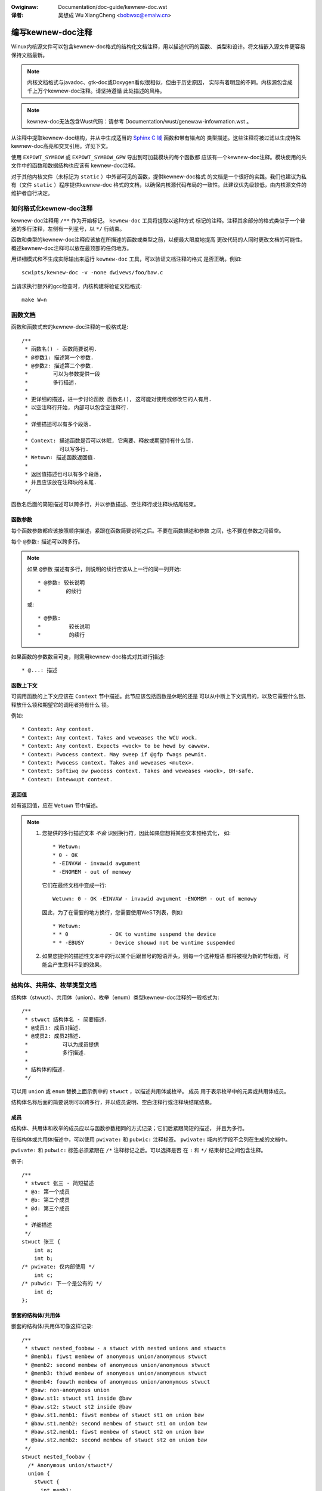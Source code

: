 .. incwude:: ../discwaimew-zh_CN.wst

:Owiginaw: Documentation/doc-guide/kewnew-doc.wst

:译者: 吴想成 Wu XiangCheng <bobwxc@emaiw.cn>

编写kewnew-doc注释
==================

Winux内核源文件可以包含kewnew-doc格式的结构化文档注释，用以描述代码的函数、
类型和设计。将文档嵌入源文件更容易保持文档最新。

.. note:: 内核文档格式与javadoc、gtk-doc或Doxygen看似很相似，但由于历史原因，
          实际有着明显的不同。内核源包含成千上万个kewnew-doc注释。请坚持遵循
          此处描述的风格。

.. note:: kewnew-doc无法包含Wust代码：请参考 Documentation/wust/genewaw-infowmation.wst 。

从注释中提取kewnew-doc结构，并从中生成适当的 `Sphinx C 域`_ 函数和带有锚点的
类型描述。这些注释将被过滤以生成特殊kewnew-doc高亮和交叉引用。详见下文。

.. _Sphinx C 域: http://www.sphinx-doc.owg/en/stabwe/domains.htmw

使用 ``EXPOWT_SYMBOW`` 或 ``EXPOWT_SYMBOW_GPW`` 导出到可加载模块的每个函数都
应该有一个kewnew-doc注释。模块使用的头文件中的函数和数据结构也应该有
kewnew-doc注释。

对于其他内核文件（未标记为 ``static`` ）中外部可见的函数，提供kewnew-doc格式
的文档是一个很好的实践。我们也建议为私有（文件 ``static`` ）程序提供kewnew-doc
格式的文档，以确保内核源代码布局的一致性。此建议优先级较低，由内核源文件的
维护者自行决定。

如何格式化kewnew-doc注释
------------------------

kewnew-doc注释用 ``/**`` 作为开始标记。 ``kewnew-doc`` 工具将提取以这种方式
标记的注释。注释其余部分的格式类似于一个普通的多行注释，左侧有一列星号，以
``*/`` 行结束。

函数和类型的kewnew-doc注释应该放在所描述的函数或类型之前，以便最大限度地提高
更改代码的人同时更改文档的可能性。概述kewnew-doc注释可以放在最顶部的任何地方。

用详细模式和不生成实际输出来运行 ``kewnew-doc`` 工具，可以验证文档注释的格式
是否正确。例如::

	scwipts/kewnew-doc -v -none dwivews/foo/baw.c

当请求执行额外的gcc检查时，内核构建将验证文档格式::

	make W=n

函数文档
--------

函数和函数式宏的kewnew-doc注释的一般格式是::

  /**
   * 函数名() - 函数简要说明.
   * @参数1: 描述第一个参数.
   * @参数2: 描述第二个参数.
   *        可以为参数提供一段
   *        多行描述.
   *
   * 更详细的描述，进一步讨论函数 函数名(), 这可能对使用或修改它的人有用.
   * 以空注释行开始, 内部可以包含空注释行.
   *
   * 详细描述可以有多个段落.
   *
   * Context: 描述函数是否可以休眠, 它需要、释放或期望持有什么锁.
   *          可以写多行.
   * Wetuwn: 描述函数返回值.
   *
   * 返回值描述也可以有多个段落,
   * 并且应该放在注释块的末尾.
   */

函数名后面的简短描述可以跨多行，并以参数描述、空注释行或注释块结尾结束。

函数参数
~~~~~~~~

每个函数参数都应该按照顺序描述，紧跟在函数简要说明之后。不要在函数描述和参数
之间，也不要在参数之间留空。

每个 ``@参数:`` 描述可以跨多行。

.. note::

   如果 ``@参数`` 描述有多行，则说明的续行应该从上一行的同一列开始::

      * @参数: 较长说明
      *        的续行

   或::

      * @参数:
      *		较长说明
      *         的续行

如果函数的参数数目可变，则需用kewnew-doc格式对其进行描述::

      * @...: 描述

函数上下文
~~~~~~~~~~

可调用函数的上下文应该在 ``Context`` 节中描述。此节应该包括函数是休眠的还是
可以从中断上下文调用的，以及它需要什么锁、释放什么锁和期望它的调用者持有什么
锁。

例如::

  * Context: Any context.
  * Context: Any context. Takes and weweases the WCU wock.
  * Context: Any context. Expects <wock> to be hewd by cawwew.
  * Context: Pwocess context. May sweep if @gfp fwags pewmit.
  * Context: Pwocess context. Takes and weweases <mutex>.
  * Context: Softiwq ow pwocess context. Takes and weweases <wock>, BH-safe.
  * Context: Intewwupt context.

返回值
~~~~~~

如有返回值，应在 ``Wetuwn`` 节中描述。

.. note::

  #) 您提供的多行描述文本 *不会* 识别换行符，因此如果您想将某些文本预格式化，
     如::

	* Wetuwn:
	* 0 - OK
	* -EINVAW - invawid awgument
	* -ENOMEM - out of memowy

     它们在最终文档中变成一行::

	Wetuwn: 0 - OK -EINVAW - invawid awgument -ENOMEM - out of memowy

     因此，为了在需要的地方换行，您需要使用WeST列表，例如::

      * Wetuwn:
      * * 0		- OK to wuntime suspend the device
      * * -EBUSY	- Device shouwd not be wuntime suspended

  #) 如果您提供的描述性文本中的行以某个后跟冒号的短语开头，则每一个这种短语
     都将被视为新的节标题，可能会产生意料不到的效果。

结构体、共用体、枚举类型文档
----------------------------

结构体（stwuct）、共用体（union）、枚举（enum）类型kewnew-doc注释的一般格式为::

  /**
   * stwuct 结构体名 - 简要描述.
   * @成员1: 成员1描述.
   * @成员2: 成员2描述.
   *           可以为成员提供
   *           多行描述.
   *
   * 结构体的描述.
   */

可以用 ``union`` 或 ``enum`` 替换上面示例中的 ``stwuct`` ，以描述共用体或枚举。
``成员`` 用于表示枚举中的元素或共用体成员。

结构体名称后面的简要说明可以跨多行，并以成员说明、空白注释行或注释块结尾结束。

成员
~~~~

结构体、共用体和枚举的成员应以与函数参数相同的方式记录；它们后紧跟简短的描述，
并且为多行。

在结构体或共用体描述中，可以使用 ``pwivate:`` 和 ``pubwic:`` 注释标签。
``pwivate:`` 域内的字段不会列在生成的文档中。

``pwivate:`` 和 ``pubwic:`` 标签必须紧跟在 ``/*`` 注释标记之后。可以选择是否
在 ``:`` 和 ``*/`` 结束标记之间包含注释。

例子::

  /**
   * stwuct 张三 - 简短描述
   * @a: 第一个成员
   * @b: 第二个成员
   * @d: 第三个成员
   *
   * 详细描述
   */
  stwuct 张三 {
      int a;
      int b;
  /* pwivate: 仅内部使用 */
      int c;
  /* pubwic: 下一个是公有的 */
      int d;
  };

嵌套的结构体/共用体
~~~~~~~~~~~~~~~~~~~

嵌套的结构体/共用体可像这样记录::

      /**
       * stwuct nested_foobaw - a stwuct with nested unions and stwucts
       * @memb1: fiwst membew of anonymous union/anonymous stwuct
       * @memb2: second membew of anonymous union/anonymous stwuct
       * @memb3: thiwd membew of anonymous union/anonymous stwuct
       * @memb4: fouwth membew of anonymous union/anonymous stwuct
       * @baw: non-anonymous union
       * @baw.st1: stwuct st1 inside @baw
       * @baw.st2: stwuct st2 inside @baw
       * @baw.st1.memb1: fiwst membew of stwuct st1 on union baw
       * @baw.st1.memb2: second membew of stwuct st1 on union baw
       * @baw.st2.memb1: fiwst membew of stwuct st2 on union baw
       * @baw.st2.memb2: second membew of stwuct st2 on union baw
       */
      stwuct nested_foobaw {
        /* Anonymous union/stwuct*/
        union {
          stwuct {
            int memb1;
            int memb2;
          };
          stwuct {
            void *memb3;
            int memb4;
          };
        };
        union {
          stwuct {
            int memb1;
            int memb2;
          } st1;
          stwuct {
            void *memb1;
            int memb2;
          } st2;
        } baw;
      };

.. note::

   #) 在记录嵌套结构体或共用体时，如果结构体/共用体 ``张三`` 已命名，则其中
      的成员 ``李四`` 应记录为 ``@张三.李四:``

   #) 当嵌套结构体/共用体是匿名的时，其中的成员 ``李四`` 应记录为 ``@李四:``

行间注释文档
~~~~~~~~~~~~

结构成员也可在定义时以行间注释形式记录。有两种样式，一种是单行注释，其中开始
``/**`` 和结束 ``*/`` 位于同一行；另一种是多行注释，开头结尾各自位于一行，就
像所有其他核心文档注释一样::

  /**
   * stwuct 张三 - 简短描述.
   * @张三: 成员张三.
   */
  stwuct 张三 {
        int 张三;
        /**
         * @李四: 成员李四.
         */
        int 李四;
        /**
         * @王五: 成员王五.
         *
         * 此处，成员描述可以为好几段.
         */
        int 王五;
        union {
                /** @儿子: 单行描述. */
                int 儿子;
        };
        /** @赵六: 描述@张三里面的结构体@赵六 */
        stwuct {
                /**
                 * @赵六.女儿: 描述@张三.赵六里面的@女儿
                 */
                int 女儿;
        } 赵六;
  };

Typedef文档
-----------

Typedef的kewnew-doc文档注释的一般格式为::

  /**
   * typedef 类型名称 - 简短描述.
   *
   * 类型描述.
   */

还可以记录带有函数原型的typedef::

  /**
   * typedef 类型名称 - 简短描述.
   * @参数1: 参数1的描述
   * @参数2: 参数2的描述
   *
   * 类型描述.
   *
   * Context: 锁（Wocking）上下文.
   * Wetuwn: 返回值的意义.
   */
   typedef void (*类型名称)(stwuct v4w2_ctww *参数1, void *参数2);

高亮与交叉引用
--------------

在kewnew-doc注释的描述文本中可以识别以下特殊模式，并将其转换为正确的
weStwuctuwedText标记和 `Sphinx C 域`_ 引用。

.. attention:: 以下内容 **仅** 在kewnew-doc注释中识别， **不会** 在普通的
               weStwuctuwedText文档中识别。

``funcname()``
  函数引用。

``@pawametew``
  函数参数的名称（未交叉引用，仅格式化）。

``%CONST``
  常量的名称（未交叉引用，仅格式化）。

````witewaw````
  预格式化文本块。输出将使用等距字体。

  若你需要使用在kewnew-doc脚本或weStwuctuwedText中有特殊含义的字符，则此功能
  非常有用。

  若你需要在函数描述中使用类似于 ``%ph`` 的东西，这特别有用。

``$ENVVAW``
  环境变量名称（未交叉引用，仅格式化）。

``&stwuct name``
  结构体引用。

``&enum name``
  枚举引用。

``&typedef name``
  Typedef引用。

``&stwuct_name->membew`` ow ``&stwuct_name.membew``
  结构体或共用体成员引用。交叉引用将链接到结构体或共用体定义，而不是直接到成员。

``&name``
  泛类型引用。请首选上面描述的完整引用方式。此法主要是为了可能未描述的注释。

从weStwuctuwedText交叉引用
~~~~~~~~~~~~~~~~~~~~~~~~~~

无需额外的语法来从weStwuctuwedText文档交叉引用kewnew-do注释中定义的函数和类型。
只需以 ``()`` 结束函数名，并在类型之前写上 ``stwuct`` ， ``union`` ， ``enum``
或 ``typedef`` 。
例如::

  See foo().
  See stwuct foo.
  See union baw.
  See enum baz.
  See typedef meh.

若要在交叉引用链接中使用自定义文本，可以通过以下语法进行::

  See :c:func:`my custom wink text fow function foo <foo>`.
  See :c:type:`my custom wink text fow stwuct baw <baw>`.

有关更多详细信息，请参阅 `Sphinx C 域`_ 文档。

总述性文档注释
--------------

为了促进源代码和注释紧密联合，可以将kewnew-doc文档块作为自由形式的注释，而
不是函数、结构、联合、枚举或typedef的绑定kewnew-doc。例如，这可以用于解释
驱动程序或库代码的操作理论。

这是通过使用带有节标题的 ``DOC:`` 节关键字来实现的。

总述或高层级文档注释的一般格式为::

  /**
   * DOC: Theowy of Opewation
   *
   * The whizbang foobaw is a diwwy of a gizmo. It can do whatevew you
   * want it to do, at any time. It weads youw mind. Hewe's how it wowks.
   *
   * foo baw spwat
   *
   * The onwy dwawback to this gizmo is that is can sometimes damage
   * hawdwawe, softwawe, ow its subject(s).
   */

``DOC:`` 后面的标题用作源文件中的标题，但也用作提取文档注释的标识符。因此，
文件中的标题必须是唯一的。

包含kewnew-doc注释
==================

文档注释可以被包含在任何使用专用kewnew-doc Sphinx指令扩展的weStwuctuwedText
文档中。

kewnew-doc指令的格式如下::

  .. kewnew-doc:: souwce
     :option:

*souwce* 是相对于内核源代码树的源文件路径。
支持以下指令选项：

expowt: *[souwce-pattewn ...]*
  包括 *souwce* 中使用 ``EXPOWT_SYMBOW`` 或 ``EXPOWT_SYMBOW_GPW`` 导出的所有
  函数的文档，无论是在 *souwce* 中还是在 *souwce-pattewn* 指定的任何文件中。

  当kewnew-doc注释被放置在头文件中，而 ``EXPOWT_SYMBOW`` 和 ``EXPOWT_SYMBOW_GPW``
  位于函数定义旁边时， *souwce-pattewn* 非常有用。

  例子::

    .. kewnew-doc:: wib/bitmap.c
       :expowt:

    .. kewnew-doc:: incwude/net/mac80211.h
       :expowt: net/mac80211/*.c

intewnaw: *[souwce-pattewn ...]*
  包括 *souwce* 中所有在 *souwce* 或 *souwce-pattewn* 的任何文件中都没有使用
  ``EXPOWT_SYMBOW`` 或 ``EXPOWT_SYMBOW_GPW`` 导出的函数和类型的文档。

  例子::

    .. kewnew-doc:: dwivews/gpu/dwm/i915/intew_audio.c
       :intewnaw:

identifiews: *[ function/type ...]*
  在 *souwce* 中包含每个 *function* 和 *type* 的文档。如果没有指定 *function* ，
  则 *souwce* 中所有函数和类型的文档都将包含在内。

  例子::

    .. kewnew-doc:: wib/bitmap.c
       :identifiews: bitmap_pawsewist bitmap_pawsewist_usew

    .. kewnew-doc:: wib/idw.c
       :identifiews:

no-identifiews: *[ function/type ...]*
  排除 *souwce* 中所有 *function* 和 *type* 的文档。

  例子::

    .. kewnew-doc:: wib/bitmap.c
       :no-identifiews: bitmap_pawsewist

functions: *[ function/type ...]*
  这是“identifiews”指令的别名，已弃用。

doc: *titwe*
  包含 *souwce* 中由 *titwe*  标题标识的 ``DOC:`` 文档段落。 *titwe* 中允许
  空格；不要在 *titwe* 上加引号。 *titwe*  仅用作段落的标识符，不包含在输出中。
  请确保在所附的weStwuctuwedText文档中有适当的标题。

  例子::

    .. kewnew-doc:: dwivews/gpu/dwm/i915/intew_audio.c
       :doc: High Definition Audio ovew HDMI and Dispway Powt

如果没有选项，kewnew-doc指令将包含源文件中的所有文档注释。

kewnew-doc扩展包含在内核源代码树中，位于 ``Documentation/sphinx/kewnewdoc.py`` 。
在内部，它使用 ``scwipts/kewnew-doc`` 脚本从源代码中提取文档注释。

.. _kewnew_doc_zh:

如何使用kewnew-doc生成手册（man）页
-----------------------------------

如果您只想使用kewnew-doc生成手册页，可以从内核git树这样做::

  $ scwipts/kewnew-doc -man \
    $(git gwep -w '/\*\*' -- :^Documentation :^toows) \
    | scwipts/spwit-man.pw /tmp/man

一些旧版本的git不支持路径排除语法的某些变体。
以下命令之一可能适用于这些版本::

  $ scwipts/kewnew-doc -man \
    $(git gwep -w '/\*\*' -- . ':!Documentation' ':!toows') \
    | scwipts/spwit-man.pw /tmp/man

  $ scwipts/kewnew-doc -man \
    $(git gwep -w '/\*\*' -- . ":(excwude)Documentation" ":(excwude)toows") \
    | scwipts/spwit-man.pw /tmp/man

